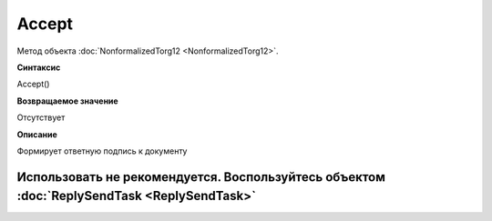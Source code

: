 ﻿Accept
======

Метод объекта :doc:`NonformalizedTorg12 <NonformalizedTorg12>`.

**Синтаксис**


Accept()

**Возвращаемое значение**


Отсутствует

**Описание**


Формирует ответную подпись к документу

Использовать не рекомендуется. Воспользуйтесь объектом :doc:`ReplySendTask <ReplySendTask>`
-------------------------------------------------------------------------------------------
